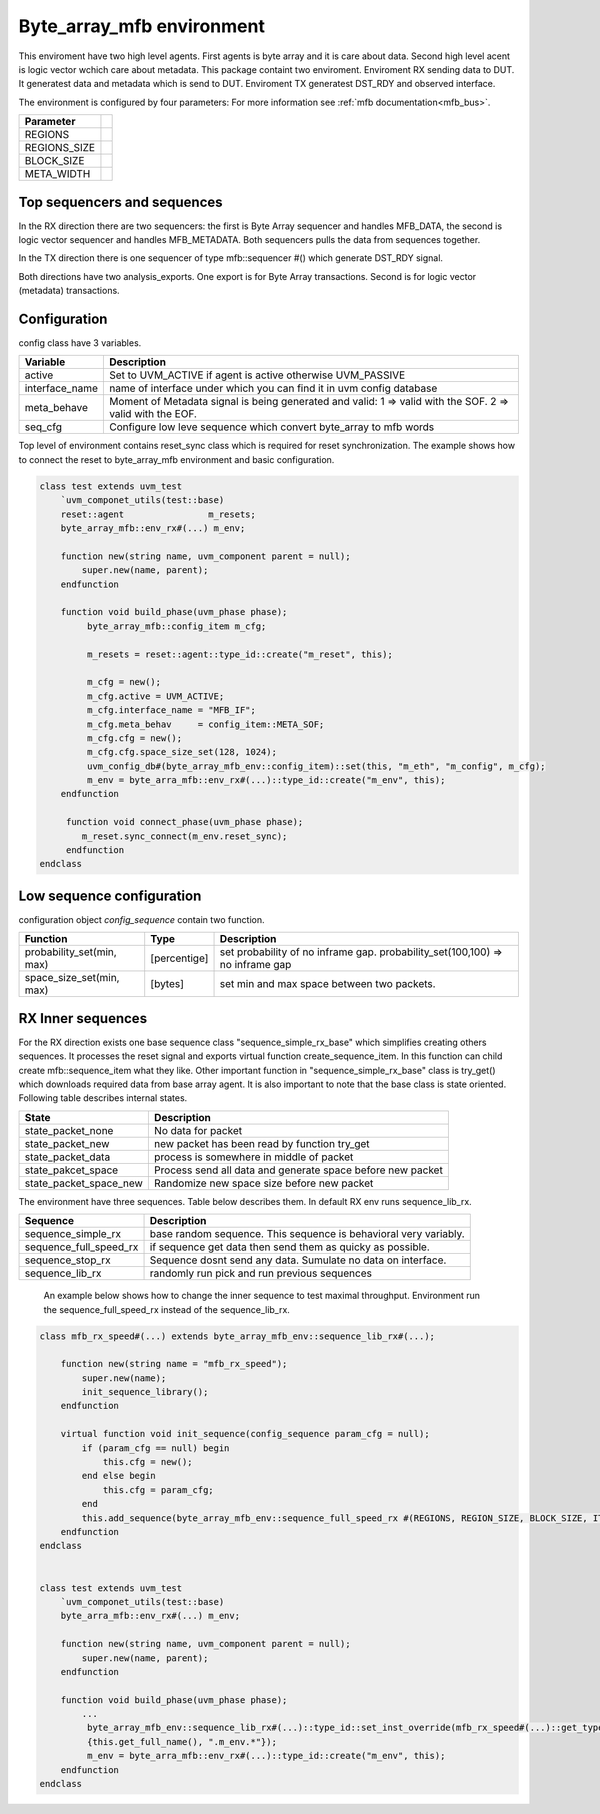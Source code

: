 .. readme.rst: Documentation of single component
.. Copyright (C) 2021 CESNET z. s. p. o.
.. Author(s): Tomáš Beneš <xbenes55@stud.fit.vutbr.cz>
..
.. SPDX-License-Identifier: BSD-3-Clause

.. Byte array to mfb enviroment
.. _uvm_byte_array_mfb:

**************************
Byte_array_mfb environment
**************************
This enviroment have two high level agents. First agents is byte array and it is care about data. Second high level acent is logic vector wchich care about metadata.
This package containt two enviroment. Enviroment RX sending data to DUT. It generatest data and metadata which is send to DUT. Enviroment TX generatest DST_RDY and
observed interface.

.. image:: ../docs/byte_array_mfb_env.svg
    :align: center
    :alt: byte array mfb schema


The environment is configured by four parameters: For more information see :ref:`mfb documentation<mfb_bus>`.

============== =
Parameter
============== =
REGIONS
REGIONS_SIZE
BLOCK_SIZE
META_WIDTH
============== =

Top sequencers and sequences
------------------------------
In the RX direction there are two sequencers: the first is Byte Array sequencer and handles MFB_DATA, the second is logic vector sequencer and handles MFB_METADATA. Both sequencers pulls the data from sequences together.

In the TX direction there is one sequencer of type mfb::sequencer #() which generate DST_RDY signal.

Both directions have two analysis_exports. One export is for Byte Array transactions. Second is for logic vector (metadata) transactions.


Configuration
------------------------------

config class have 3 variables.

===============   ======================================================
Variable          Description
===============   ======================================================
active            Set to UVM_ACTIVE if agent is active otherwise UVM_PASSIVE
interface_name    name of interface under which you can find it in uvm config database
meta_behave       Moment of Metadata signal is being generated and valid: 1 => valid with the SOF. 2 => valid with the EOF.
seq_cfg           Configure low leve sequence which convert byte_array to mfb words
===============   ======================================================

Top level of environment contains reset_sync class which is required for reset synchronization. The example shows how to connect the reset to byte_array_mfb environment and basic configuration.

.. code-block:: systemverilog

    class test extends uvm_test
        `uvm_componet_utils(test::base)
        reset::agent                m_resets;
        byte_array_mfb::env_rx#(...) m_env;

        function new(string name, uvm_component parent = null);
            super.new(name, parent);
        endfunction

        function void build_phase(uvm_phase phase);
             byte_array_mfb::config_item m_cfg;

             m_resets = reset::agent::type_id::create("m_reset", this);

             m_cfg = new();
             m_cfg.active = UVM_ACTIVE;
             m_cfg.interface_name = "MFB_IF";
             m_cfg.meta_behav     = config_item::META_SOF;
             m_cfg.cfg = new();
             m_cfg.cfg.space_size_set(128, 1024);
             uvm_config_db#(byte_array_mfb_env::config_item)::set(this, "m_eth", "m_config", m_cfg);
             m_env = byte_arra_mfb::env_rx#(...)::type_id::create("m_env", this);
        endfunction

         function void connect_phase(uvm_phase phase);
            m_reset.sync_connect(m_env.reset_sync);
         endfunction
    endclass


Low sequence configuration
--------------------------

configuration object `config_sequence` contain two function.

=========================  ======================  ======================================================
Function                   Type                    Description
=========================  ======================  ======================================================
probability_set(min, max)  [percentige]            set probability of no inframe gap. probability_set(100,100) => no inframe gap
space_size_set(min, max)   [bytes]                 set min and max space between two packets.
=========================  ======================  ======================================================


RX Inner sequences
------------------------------

For the RX direction exists one base sequence class "sequence_simple_rx_base" which simplifies creating others sequences. It processes the reset signal and exports virtual
function create_sequence_item. In this function can child create mfb::sequence_item what they like. Other important function in "sequence_simple_rx_base" class is try_get() which
downloads required data from base array agent. It is also important to note that the base class is state oriented. Following table describes internal states.

==========================    ======================================================
State                         Description
==========================    ======================================================
state_packet_none             No data for packet
state_packet_new              new packet has been read by function try_get
state_packet_data             process is somewhere in middle of packet
state_pakcet_space            Process send all data and generate space before new packet
state_packet_space_new        Randomize new space size before new packet
==========================    ======================================================


The environment have three sequences. Table below describes them. In default RX env runs sequence_lib_rx.

==========================       ======================================================
Sequence                         Description
==========================       ======================================================
sequence_simple_rx               base random sequence. This sequence is behavioral very variably.
sequence_full_speed_rx           if sequence get data then send them as quicky as possible.
sequence_stop_rx                 Sequence dosnt send any data. Sumulate no data on interface.
sequence_lib_rx                  randomly run pick and run previous sequences
==========================       ======================================================


    An example below shows how to change the inner sequence to test maximal throughput. Environment run the sequence_full_speed_rx instead of the sequence_lib_rx.

.. code-block:: systemverilog

    class mfb_rx_speed#(...) extends byte_array_mfb_env::sequence_lib_rx#(...);

        function new(string name = "mfb_rx_speed");
            super.new(name);
            init_sequence_library();
        endfunction

        virtual function void init_sequence(config_sequence param_cfg = null);
            if (param_cfg == null) begin
                this.cfg = new();
            end else begin
                this.cfg = param_cfg;
            end
            this.add_sequence(byte_array_mfb_env::sequence_full_speed_rx #(REGIONS, REGION_SIZE, BLOCK_SIZE, ITEM_WIDTH, META_WIDTH)::get_type());
        endfunction
    endclass


    class test extends uvm_test
        `uvm_componet_utils(test::base)
        byte_arra_mfb::env_rx#(...) m_env;

        function new(string name, uvm_component parent = null);
            super.new(name, parent);
        endfunction

        function void build_phase(uvm_phase phase);
            ...
             byte_array_mfb_env::sequence_lib_rx#(...)::type_id::set_inst_override(mfb_rx_speed#(...)::get_type(),
             {this.get_full_name(), ".m_env.*"});
             m_env = byte_arra_mfb::env_rx#(...)::type_id::create("m_env", this);
        endfunction
    endclass
